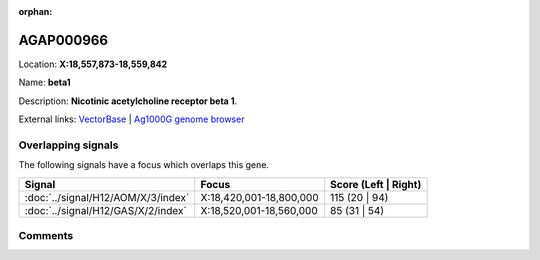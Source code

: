 :orphan:



AGAP000966
==========

Location: **X:18,557,873-18,559,842**

Name: **beta1**

Description: **Nicotinic acetylcholine receptor beta 1**.

External links:
`VectorBase <https://www.vectorbase.org/Anopheles_gambiae/Gene/Summary?g=AGAP000966>`_ |
`Ag1000G genome browser <https://www.malariagen.net/apps/ag1000g/phase1-AR3/index.html?genome_region=X:18557873-18559842#genomebrowser>`_

Overlapping signals
-------------------

The following signals have a focus which overlaps this gene.

.. cssclass:: table-hover
.. csv-table::
    :widths: auto
    :header: Signal,Focus,Score (Left | Right)

    :doc:`../signal/H12/AOM/X/3/index`, "X:18,420,001-18,800,000", 115 (20 | 94)
    :doc:`../signal/H12/GAS/X/2/index`, "X:18,520,001-18,560,000", 85 (31 | 54)
    





Comments
--------


.. raw:: html

    <div id="disqus_thread"></div>
    <script>
    
    var disqus_config = function () {
        this.page.identifier = '/gene/AGAP000966';
    };
    
    (function() { // DON'T EDIT BELOW THIS LINE
    var d = document, s = d.createElement('script');
    s.src = 'https://agam-selection-atlas.disqus.com/embed.js';
    s.setAttribute('data-timestamp', +new Date());
    (d.head || d.body).appendChild(s);
    })();
    </script>
    <noscript>Please enable JavaScript to view the <a href="https://disqus.com/?ref_noscript">comments.</a></noscript>


